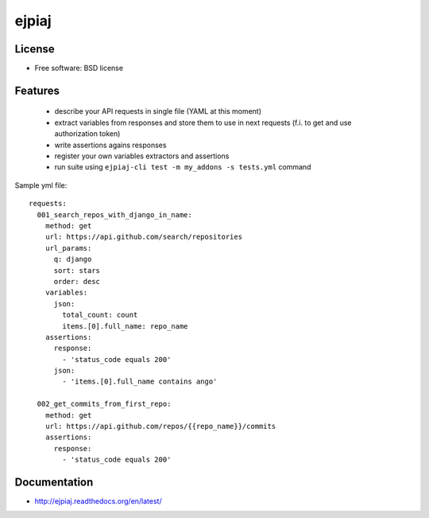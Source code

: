 ===============================
ejpiaj
===============================

.. image:: https://badge.fury.io/py/ejpiaj.png
    :target: http://badge.fury.io/py/ejpiaj
    
.. image:: https://travis-ci.org/onjin/ejpiaj.png?branch=master
        :target: https://travis-ci.org/onjin/ejpiaj

.. image:: https://pypip.in/d/ejpiaj/badge.png
        :target: https://crate.io/packages/ejpiaj?version=latest


License
-------

* Free software: BSD license

Features
--------

 * describe your API requests in single file (YAML at this moment)
 * extract variables from responses and store them to use in next requests (f.i. to get and use authorization token)
 * write assertions agains responses
 * register your own variables extractors and assertions
 * run suite using ``ejpiaj-cli test -m my_addons -s tests.yml`` command

Sample yml file::

    requests:
      001_search_repos_with_django_in_name:
        method: get
        url: https://api.github.com/search/repositories
        url_params:
          q: django
          sort: stars
          order: desc
        variables:
          json:
            total_count: count
            items.[0].full_name: repo_name
        assertions:
          response:
            - 'status_code equals 200'
          json:
            - 'items.[0].full_name contains ango'

      002_get_commits_from_first_repo:
        method: get
        url: https://api.github.com/repos/{{repo_name}}/commits
        assertions:
          response:
            - 'status_code equals 200'


Documentation
-------------
* http://ejpiaj.readthedocs.org/en/latest/
